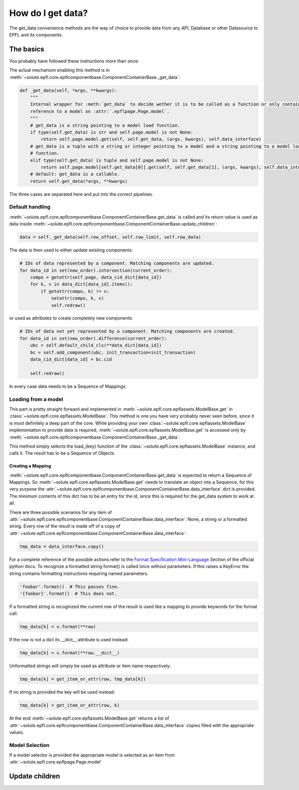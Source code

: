 .. _get_data:

How do I get data?
==================
The get_data convenience methods are the way of choice to provide data from any API, Database or other Datasource to
EPFL and its components.


The basics
----------
You probably have followed these instructions more than once:

.. automethod:: solute.epfl.core.epflcomponentbase.ComponentContainerBase.get_data
    :noindex:

The actual mechanism enabling this method is in
:meth:`~solute.epfl.core.epflcomponentbase.ComponentContainerBase._get_data`:

.. code-block:: python

    def _get_data(self, *args, **kwargs):
        """
        Internal wrapper for :meth:`get_data` to decide wether it is to be called as a function or only contains a
        reference to a model on :attr:`.epflpage.Page.model`.
        """
        # get_data is a string pointing to a model load function.
        if type(self.get_data) is str and self.page.model is not None:
            return self.page.model.get(self, self.get_data, (args, kwargs), self.data_interface)
        # get_data is a tuple with a string or integer pointing to a model and a string pointing to a model load
        # function.
        elif type(self.get_data) is tuple and self.page.model is not None:
            return self.page.model[self.get_data[0]].get(self, self.get_data[1], (args, kwargs), self.data_interface)
        # default: get_data is a callable.
        return self.get_data(*args, **kwargs)

The three cases are separated here and put into the correct pipelines.

Default handling
````````````````
:meth:`~solute.epfl.core.epflcomponentbase.ComponentContainerBase.get_data` is called and its return value is used as
data inside :meth:`~solute.epfl.core.epflcomponentbase.ComponentContainerBase.update_children`:

.. code-block:: python

    data = self._get_data(self.row_offset, self.row_limit, self.row_data)

The data is then used to either update existing components:

.. code-block:: python

    # IDs of data represented by a component. Matching components are updated.
    for data_id in set(new_order).intersection(current_order):
        compo = getattr(self.page, data_cid_dict[data_id])
        for k, v in data_dict[data_id].items():
            if getattr(compo, k) != v:
                setattr(compo, k, v)
                self.redraw()

or used as attributes to create completely new components:

.. code-block:: python

    # IDs of data not yet represented by a component. Matching components are created.
    for data_id in set(new_order).difference(current_order):
        ubc = self.default_child_cls(**data_dict[data_id])
        bc = self.add_component(ubc, init_transaction=init_transaction)
        data_cid_dict[data_id] = bc.cid

        self.redraw()

In every case data needs to be a Sequence of Mappings.

Loading from a model
````````````````````
This part is pretty straight forward and implemented in :meth:`~solute.epfl.core.epflassets.ModelBase.get` in
:class:`~solute.epfl.core.epflassets.ModelBase`. This method is one you have very probably never seen before, since it
is most definitely a deep part of the core. While providing your own :class:`~solute.epfl.core.epflassets.ModelBase`
implementation to provide data is required, :meth:`~solute.epfl.core.epflassets.ModelBase.get` is accessed only by
:meth:`~solute.epfl.core.epflcomponentbase.ComponentContainerBase._get_data`.

.. automethod:: solute.epfl.core.epflassets.ModelBase.get
    :noindex:

This method simply selects the load\_{key} function of the :class:`~solute.epfl.core.epflassets.ModelBase` instance, and
calls it. The result has to be a Sequence of Objects.

Creating a Mapping
..................
:meth:`~solute.epfl.core.epflcomponentbase.ComponentContainerBase.get_data` is expected to return a Sequence of
Mappings. So :meth:`~solute.epfl.core.epflassets.ModelBase.get` needs to translate an object into a Sequence, for this
very purpose the :attr:`~solute.epfl.core.epflcomponentbase.ComponentContainerBase.data_interface` dict is provided. The
minimum contents of this dict has to be an entry for the id, since this is required for the get_data system to work at
all.

There are three possible scenarios for any item of
:attr:`~solute.epfl.core.epflcomponentbase.ComponentContainerBase.data_interface`: None, a string or a formatted string.
Every row of the result is made off of a copy of
:attr:`~solute.epfl.core.epflcomponentbase.ComponentContainerBase.data_interface`:

.. code-block:: python

    tmp_data = data_interface.copy()

For a complete reference of the possible actions refer to the `Format Specification Mini-Language`_ Section of the
official python docs. To recognize a formatted string format() is called once without parameters. If this raises a
KeyError the string contains formatting instructions requiring named parameters.

.. code-block:: python

    'foobar'.format()  # This passes fine.
    '{foobar}'.format()  # This does not.

If a formatted string is recognized the current row of the result is used like a mapping to provide keywords for the
format call:

.. code-block:: python

    tmp_data[k] = v.format(**row)

If the row is not a dict its __dict__ attribute is used instead:

.. code-block:: python

    tmp_data[k] = v.format(**row.__dict__)

Unformatted strings will simply be used as attribute or item name respectively:

.. code-block:: python

    tmp_data[k] = get_item_or_attr(row, tmp_data[k])

If no string is provided the key will be used instead:

.. code-block:: python

    tmp_data[k] = get_item_or_attr(row, k)

At the end :meth:`~solute.epfl.core.epflassets.ModelBase.get` returns a list of
:attr:`~solute.epfl.core.epflcomponentbase.ComponentContainerBase.data_interface` copies filled with the appropriate
values.

Model Selection
```````````````
If a model selector is provided the appropriate model is selected as an item from
:attr:`~solute.epfl.core.epflpage.Page.model`


Update children
---------------


.. _`Format Specification Mini-Language`: https://docs.python.org/2/library/string.html#format-specification-mini-language